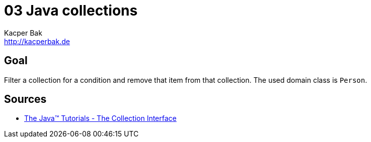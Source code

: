 = 03 Java collections
Kacper Bak <http://kacperbak.de>

:homepage: http://kacperbak.de
:imagesdir: ./images
:docinfo1: docinfo-footer.html


== Goal
Filter a collection for a condition and remove that item from that collection.
The used domain class is `Person`.

== Sources
* http://docs.oracle.com/javase/tutorial/collections/interfaces/collection.html[The Java™ Tutorials - The Collection Interface]

